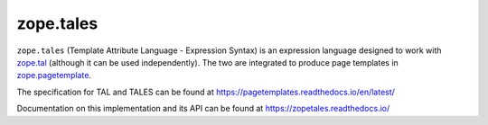 ============
 zope.tales
============

.. image:: https://img.shields.io/pypi/v/zope.tales.svg
        :target: https://pypi.python.org/pypi/zope.tales/
        :alt: Latest release

.. image:: https://img.shields.io/pypi/pyversions/zope.tales.svg
        :target: https://pypi.org/project/zope.tales/
        :alt: Supported Python versions

.. image:: https://github.com/zopefoundation/zope.tales/actions/workflows/tests.yml/badge.svg
        :target: https://github.com/zopefoundation/zope.tales/actions/workflows/tests.yml

.. image:: https://coveralls.io/repos/github/zopefoundation/zope.tales/badge.svg?branch=master
        :target: https://coveralls.io/github/zopefoundation/zope.tales?branch=master

.. image:: https://readthedocs.org/projects/zopetales/badge/?version=latest
        :target: https://zopetales.readthedocs.io/en/latest/
        :alt: Documentation Status


``zope.tales`` (Template Attribute Language - Expression Syntax) is an
expression language designed to work with `zope.tal
<https://zopetal.readthedocs.io>`_ (although it can be used
independently). The two are integrated to produce page templates in
`zope.pagetemplate <https://zopepagetemplate.readthedocs.io/>`_.

The specification for TAL and TALES can be found at
https://pagetemplates.readthedocs.io/en/latest/

Documentation on this implementation and its API can be found at
https://zopetales.readthedocs.io/
